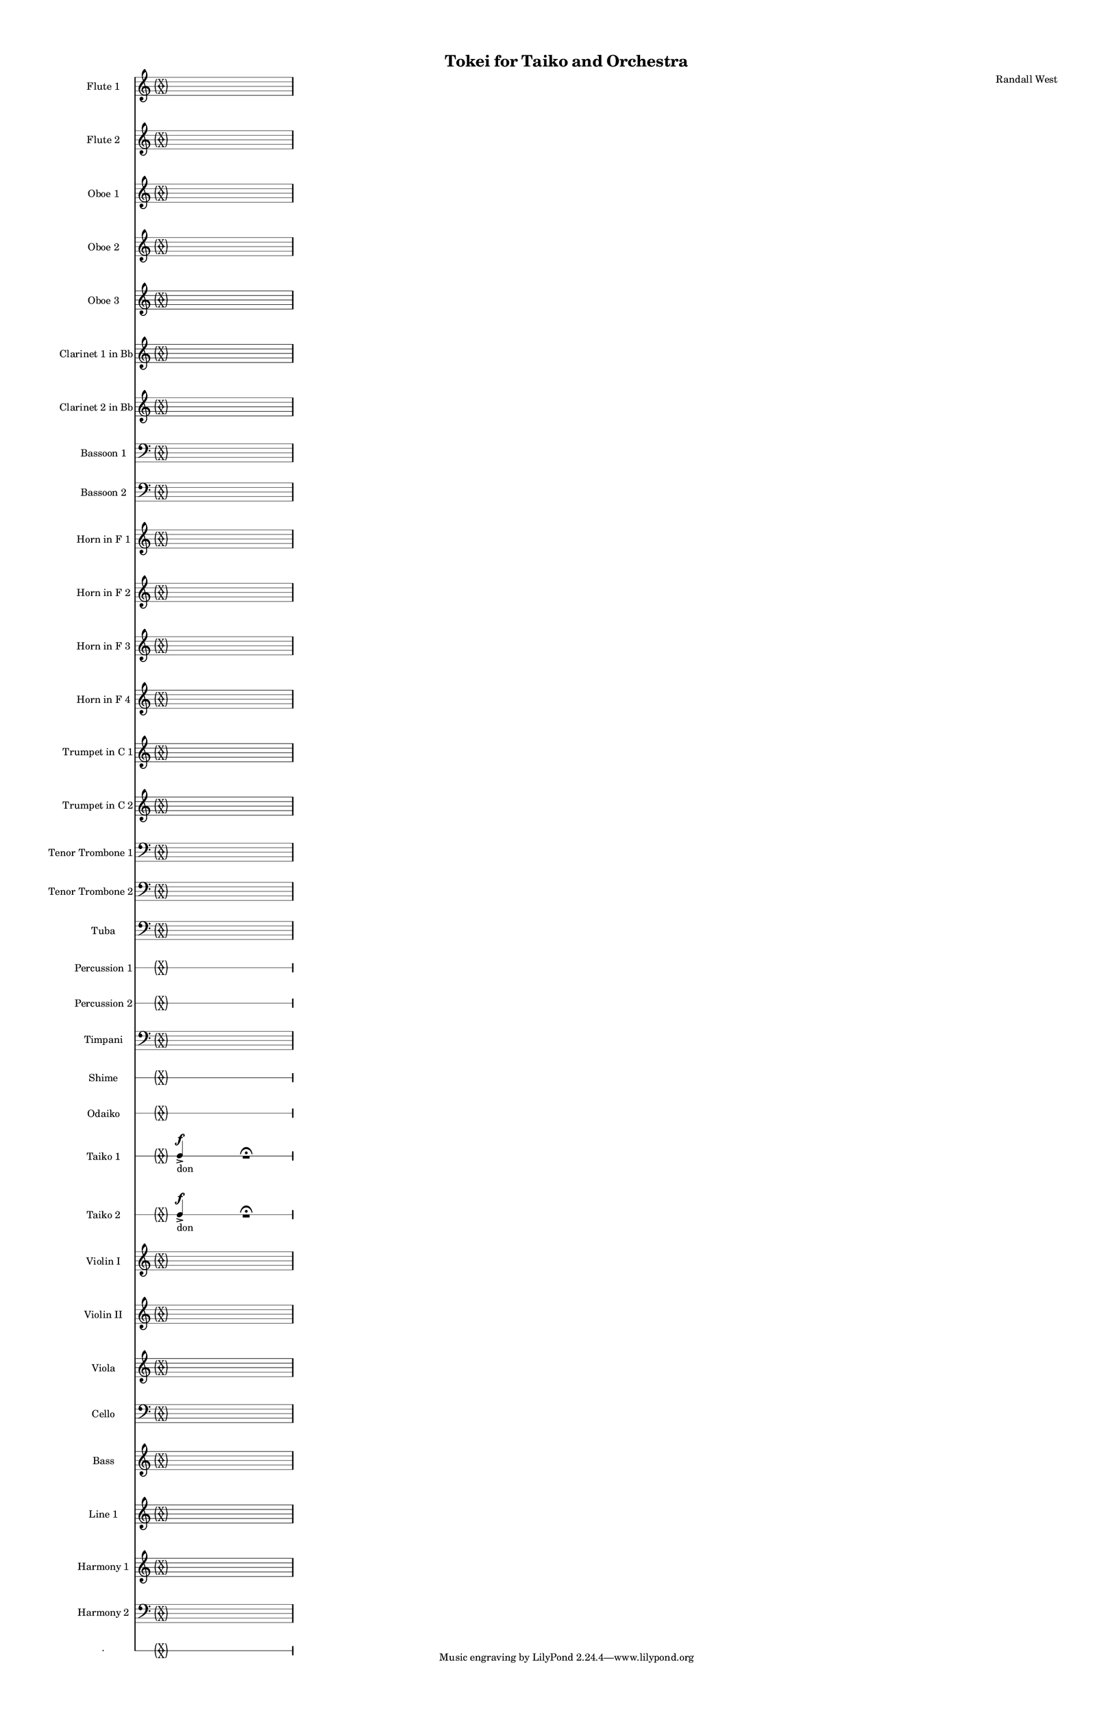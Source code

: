 % 2015-02-02 13:59

\version "2.18.2"
\language "english"

#(set-global-staff-size 13)

\header {
	composer = \markup { Randall West }
	title = \markup { Tokei for Taiko and Orchestra }
}

\layout {
	\context {
		\override VerticalAxisGroup #'remove-first = ##t
	}
}

\paper {
	bottom-margin = 0.5\in
	left-margin = 0.75\in
	paper-height = 17\in
	paper-width = 11\in
	right-margin = 0.5\in
	system-separator-markup = \slashSeparator
	system-system-spacing = #'((basic-distance . 0) (minimum-distance . 0) (padding . 20) (stretchability . 0))
	top-margin = 0.5\in
}

\score {
	\context Score = "wadokei-material" \with {
		\override StaffGrouper #'staff-staff-spacing = #'((basic-distance . 0) (minimum-distance . 0) (padding . 8) (stretchability . 0))
		\override StaffSymbol #'thickness = #0.5
		\override VerticalAxisGroup #'staff-staff-spacing = #'((basic-distance . 0) (minimum-distance . 0) (padding . 8) (stretchability . 0))
		markFormatter = #format-mark-box-numbers
	} <<
		\context Staff = "flute1" {
			\set Staff.instrumentName = \markup { Flute 1 }
			\set Staff.shortInstrumentName = \markup { Fl.1 }
			\once \override 
			                            Staff.TimeSignature #'stencil = #(lambda (grob)
			                            (parenthesize-stencil (grob-interpret-markup grob 
			                            (markup #:override '(baseline-skip . 0.5) #:column ("X" "X"))
			                            ) 0.1 0.4 0.4 0.1 ))
			\numericTimeSignature
			{
				\time 26/8
				s1 * 13/4
			}
		}
		\context Staff = "flute2" {
			\set Staff.instrumentName = \markup { Flute 2 }
			\set Staff.shortInstrumentName = \markup { Fl.2 }
			\once \override 
			                            Staff.TimeSignature #'stencil = #(lambda (grob)
			                            (parenthesize-stencil (grob-interpret-markup grob 
			                            (markup #:override '(baseline-skip . 0.5) #:column ("X" "X"))
			                            ) 0.1 0.4 0.4 0.1 ))
			\numericTimeSignature
			{
				\time 26/8
				s1 * 13/4
			}
		}
		\context Staff = "oboe1" {
			\set Staff.instrumentName = \markup { Oboe 1 }
			\set Staff.shortInstrumentName = \markup { Ob.1 }
			\once \override 
			                            Staff.TimeSignature #'stencil = #(lambda (grob)
			                            (parenthesize-stencil (grob-interpret-markup grob 
			                            (markup #:override '(baseline-skip . 0.5) #:column ("X" "X"))
			                            ) 0.1 0.4 0.4 0.1 ))
			\numericTimeSignature
			{
				\time 26/8
				s1 * 13/4
			}
		}
		\context Staff = "oboe2" {
			\set Staff.instrumentName = \markup { Oboe 2 }
			\set Staff.shortInstrumentName = \markup { Ob.2 }
			\once \override 
			                            Staff.TimeSignature #'stencil = #(lambda (grob)
			                            (parenthesize-stencil (grob-interpret-markup grob 
			                            (markup #:override '(baseline-skip . 0.5) #:column ("X" "X"))
			                            ) 0.1 0.4 0.4 0.1 ))
			\numericTimeSignature
			{
				\time 26/8
				s1 * 13/4
			}
		}
		\context Staff = "oboe3" {
			\set Staff.instrumentName = \markup { Oboe 3 }
			\set Staff.shortInstrumentName = \markup { Ob.3 }
			\once \override 
			                            Staff.TimeSignature #'stencil = #(lambda (grob)
			                            (parenthesize-stencil (grob-interpret-markup grob 
			                            (markup #:override '(baseline-skip . 0.5) #:column ("X" "X"))
			                            ) 0.1 0.4 0.4 0.1 ))
			\numericTimeSignature
			{
				\time 26/8
				s1 * 13/4
			}
		}
		\context Staff = "clarinet1" {
			\set Staff.instrumentName = \markup { Clarinet 1 in Bb }
			\set Staff.shortInstrumentName = \markup { Cl.1 }
			\once \override 
			                            Staff.TimeSignature #'stencil = #(lambda (grob)
			                            (parenthesize-stencil (grob-interpret-markup grob 
			                            (markup #:override '(baseline-skip . 0.5) #:column ("X" "X"))
			                            ) 0.1 0.4 0.4 0.1 ))
			\numericTimeSignature
			{
				\time 26/8
				s1 * 13/4
			}
		}
		\context Staff = "clarinet2" {
			\set Staff.instrumentName = \markup { Clarinet 2 in Bb }
			\set Staff.shortInstrumentName = \markup { Cl.2 }
			\once \override 
			                            Staff.TimeSignature #'stencil = #(lambda (grob)
			                            (parenthesize-stencil (grob-interpret-markup grob 
			                            (markup #:override '(baseline-skip . 0.5) #:column ("X" "X"))
			                            ) 0.1 0.4 0.4 0.1 ))
			\numericTimeSignature
			{
				\time 26/8
				s1 * 13/4
			}
		}
		\context Staff = "bassoon1" {
			\clef "bass"
			\set Staff.instrumentName = \markup { Bassoon 1 }
			\set Staff.shortInstrumentName = \markup { Bsn.1 }
			\once \override 
			                            Staff.TimeSignature #'stencil = #(lambda (grob)
			                            (parenthesize-stencil (grob-interpret-markup grob 
			                            (markup #:override '(baseline-skip . 0.5) #:column ("X" "X"))
			                            ) 0.1 0.4 0.4 0.1 ))
			\numericTimeSignature
			{
				\time 26/8
				s1 * 13/4
			}
		}
		\context Staff = "bassoon2" {
			\clef "bass"
			\set Staff.instrumentName = \markup { Bassoon 2 }
			\set Staff.shortInstrumentName = \markup { Bsn.2 }
			\once \override 
			                            Staff.TimeSignature #'stencil = #(lambda (grob)
			                            (parenthesize-stencil (grob-interpret-markup grob 
			                            (markup #:override '(baseline-skip . 0.5) #:column ("X" "X"))
			                            ) 0.1 0.4 0.4 0.1 ))
			\numericTimeSignature
			{
				\time 26/8
				s1 * 13/4
			}
		}
		\context Staff = "horn1" {
			\set Staff.instrumentName = \markup { Horn in F 1 }
			\set Staff.shortInstrumentName = \markup { Hn.1 }
			\once \override 
			                            Staff.TimeSignature #'stencil = #(lambda (grob)
			                            (parenthesize-stencil (grob-interpret-markup grob 
			                            (markup #:override '(baseline-skip . 0.5) #:column ("X" "X"))
			                            ) 0.1 0.4 0.4 0.1 ))
			\numericTimeSignature
			{
				\time 26/8
				s1 * 13/4
			}
		}
		\context Staff = "horn2" {
			\set Staff.instrumentName = \markup { Horn in F 2 }
			\set Staff.shortInstrumentName = \markup { Hn.2 }
			\once \override 
			                            Staff.TimeSignature #'stencil = #(lambda (grob)
			                            (parenthesize-stencil (grob-interpret-markup grob 
			                            (markup #:override '(baseline-skip . 0.5) #:column ("X" "X"))
			                            ) 0.1 0.4 0.4 0.1 ))
			\numericTimeSignature
			{
				\time 26/8
				s1 * 13/4
			}
		}
		\context Staff = "horn3" {
			\set Staff.instrumentName = \markup { Horn in F 3 }
			\set Staff.shortInstrumentName = \markup { Hn.3 }
			\once \override 
			                            Staff.TimeSignature #'stencil = #(lambda (grob)
			                            (parenthesize-stencil (grob-interpret-markup grob 
			                            (markup #:override '(baseline-skip . 0.5) #:column ("X" "X"))
			                            ) 0.1 0.4 0.4 0.1 ))
			\numericTimeSignature
			{
				\time 26/8
				s1 * 13/4
			}
		}
		\context Staff = "horn4" {
			\set Staff.instrumentName = \markup { Horn in F 4 }
			\set Staff.shortInstrumentName = \markup { Hn.4 }
			\once \override 
			                            Staff.TimeSignature #'stencil = #(lambda (grob)
			                            (parenthesize-stencil (grob-interpret-markup grob 
			                            (markup #:override '(baseline-skip . 0.5) #:column ("X" "X"))
			                            ) 0.1 0.4 0.4 0.1 ))
			\numericTimeSignature
			{
				\time 26/8
				s1 * 13/4
			}
		}
		\context Staff = "trumpet1" {
			\set Staff.instrumentName = \markup { Trumpet in C 1 }
			\set Staff.shortInstrumentName = \markup { Tpt.1 }
			\once \override 
			                            Staff.TimeSignature #'stencil = #(lambda (grob)
			                            (parenthesize-stencil (grob-interpret-markup grob 
			                            (markup #:override '(baseline-skip . 0.5) #:column ("X" "X"))
			                            ) 0.1 0.4 0.4 0.1 ))
			\numericTimeSignature
			{
				\time 26/8
				s1 * 13/4
			}
		}
		\context Staff = "trumpet2" {
			\set Staff.instrumentName = \markup { Trumpet in C 2 }
			\set Staff.shortInstrumentName = \markup { Tpt.2 }
			\once \override 
			                            Staff.TimeSignature #'stencil = #(lambda (grob)
			                            (parenthesize-stencil (grob-interpret-markup grob 
			                            (markup #:override '(baseline-skip . 0.5) #:column ("X" "X"))
			                            ) 0.1 0.4 0.4 0.1 ))
			\numericTimeSignature
			{
				\time 26/8
				s1 * 13/4
			}
		}
		\context Staff = "trombone1" {
			\clef "bass"
			\set Staff.instrumentName = \markup { Tenor Trombone 1 }
			\set Staff.shortInstrumentName = \markup { Tbn.1 }
			\once \override 
			                            Staff.TimeSignature #'stencil = #(lambda (grob)
			                            (parenthesize-stencil (grob-interpret-markup grob 
			                            (markup #:override '(baseline-skip . 0.5) #:column ("X" "X"))
			                            ) 0.1 0.4 0.4 0.1 ))
			\numericTimeSignature
			{
				\time 26/8
				s1 * 13/4
			}
		}
		\context Staff = "trombone2" {
			\clef "bass"
			\set Staff.instrumentName = \markup { Tenor Trombone 2 }
			\set Staff.shortInstrumentName = \markup { Tbn.2 }
			\once \override 
			                            Staff.TimeSignature #'stencil = #(lambda (grob)
			                            (parenthesize-stencil (grob-interpret-markup grob 
			                            (markup #:override '(baseline-skip . 0.5) #:column ("X" "X"))
			                            ) 0.1 0.4 0.4 0.1 ))
			\numericTimeSignature
			{
				\time 26/8
				s1 * 13/4
			}
		}
		\context Staff = "tuba" {
			\clef "bass"
			\set Staff.instrumentName = \markup { Tuba }
			\set Staff.shortInstrumentName = \markup { Tba }
			\once \override 
			                            Staff.TimeSignature #'stencil = #(lambda (grob)
			                            (parenthesize-stencil (grob-interpret-markup grob 
			                            (markup #:override '(baseline-skip . 0.5) #:column ("X" "X"))
			                            ) 0.1 0.4 0.4 0.1 ))
			\numericTimeSignature
			{
				\time 26/8
				s1 * 13/4
			}
		}
		\context RhythmicStaff = "perc1" {
			\set Staff.instrumentName = \markup { Percussion 1 }
			\set Staff.shortInstrumentName = \markup { Perc.1 }
			\once \override 
			                            Staff.TimeSignature #'stencil = #(lambda (grob)
			                            (parenthesize-stencil (grob-interpret-markup grob 
			                            (markup #:override '(baseline-skip . 0.5) #:column ("X" "X"))
			                            ) 0.1 0.4 0.4 0.1 ))
			\numericTimeSignature
			{
				\time 26/8
				s1 * 13/4
			}
		}
		\context RhythmicStaff = "perc2" {
			\set Staff.instrumentName = \markup { Percussion 2 }
			\set Staff.shortInstrumentName = \markup { Perc.2 }
			\once \override 
			                            Staff.TimeSignature #'stencil = #(lambda (grob)
			                            (parenthesize-stencil (grob-interpret-markup grob 
			                            (markup #:override '(baseline-skip . 0.5) #:column ("X" "X"))
			                            ) 0.1 0.4 0.4 0.1 ))
			\numericTimeSignature
			{
				\time 26/8
				s1 * 13/4
			}
		}
		\context Staff = "timpani" {
			\clef "bass"
			\set Staff.instrumentName = \markup { Timpani }
			\set Staff.shortInstrumentName = \markup { Timp }
			\once \override 
			                            Staff.TimeSignature #'stencil = #(lambda (grob)
			                            (parenthesize-stencil (grob-interpret-markup grob 
			                            (markup #:override '(baseline-skip . 0.5) #:column ("X" "X"))
			                            ) 0.1 0.4 0.4 0.1 ))
			\numericTimeSignature
			{
				\time 26/8
				s1 * 13/4
			}
		}
		\context RhythmicStaff = "shime" {
			\set Staff.instrumentName = \markup { Shime }
			\set Staff.shortInstrumentName = \markup { Sh. }
			\once \override 
			                            Staff.TimeSignature #'stencil = #(lambda (grob)
			                            (parenthesize-stencil (grob-interpret-markup grob 
			                            (markup #:override '(baseline-skip . 0.5) #:column ("X" "X"))
			                            ) 0.1 0.4 0.4 0.1 ))
			\numericTimeSignature
			{
				\time 26/8
				s1 * 13/4
			}
		}
		\context RhythmicStaff = "odaiko" {
			\set Staff.instrumentName = \markup { Odaiko }
			\set Staff.shortInstrumentName = \markup { O.d. }
			\once \override 
			                            Staff.TimeSignature #'stencil = #(lambda (grob)
			                            (parenthesize-stencil (grob-interpret-markup grob 
			                            (markup #:override '(baseline-skip . 0.5) #:column ("X" "X"))
			                            ) 0.1 0.4 0.4 0.1 ))
			\numericTimeSignature
			\textLengthOn
			\dynamicUp
			{
				\time 26/8
				s1 * 13/4
			}
		}
		\context RhythmicStaff = "taiko1" {
			\set Staff.instrumentName = \markup { Taiko 1 }
			\set Staff.shortInstrumentName = \markup { T.1 }
			\once \override 
			                            Staff.TimeSignature #'stencil = #(lambda (grob)
			                            (parenthesize-stencil (grob-interpret-markup grob 
			                            (markup #:override '(baseline-skip . 0.5) #:column ("X" "X"))
			                            ) 0.1 0.4 0.4 0.1 ))
			\numericTimeSignature
			\textLengthOn
			\dynamicUp
			{
				\time 26/8
				{
					c4 -\accent \f _ \markup { don }
					s1
					r1 -\fermata
					s1
				}
			}
		}
		\context RhythmicStaff = "taiko2" {
			\set Staff.instrumentName = \markup { Taiko 2 }
			\set Staff.shortInstrumentName = \markup { T.2. }
			\once \override 
			                            Staff.TimeSignature #'stencil = #(lambda (grob)
			                            (parenthesize-stencil (grob-interpret-markup grob 
			                            (markup #:override '(baseline-skip . 0.5) #:column ("X" "X"))
			                            ) 0.1 0.4 0.4 0.1 ))
			\numericTimeSignature
			\textLengthOn
			\dynamicUp
			{
				\time 26/8
				{
					c4 -\accent \f _ \markup { don }
					s1
					r1 -\fermata
					s1
				}
			}
		}
		\context Staff = "violinI" {
			\set Staff.instrumentName = \markup { Violin I }
			\set Staff.shortInstrumentName = \markup { Vln.I }
			\once \override 
			                            Staff.TimeSignature #'stencil = #(lambda (grob)
			                            (parenthesize-stencil (grob-interpret-markup grob 
			                            (markup #:override '(baseline-skip . 0.5) #:column ("X" "X"))
			                            ) 0.1 0.4 0.4 0.1 ))
			\numericTimeSignature
			{
				\time 26/8
				s1 * 13/4
			}
		}
		\context Staff = "violinII" {
			\set Staff.instrumentName = \markup { Violin II }
			\set Staff.shortInstrumentName = \markup { Vln.II }
			\once \override 
			                            Staff.TimeSignature #'stencil = #(lambda (grob)
			                            (parenthesize-stencil (grob-interpret-markup grob 
			                            (markup #:override '(baseline-skip . 0.5) #:column ("X" "X"))
			                            ) 0.1 0.4 0.4 0.1 ))
			\numericTimeSignature
			{
				\time 26/8
				s1 * 13/4
			}
		}
		\context Staff = "viola" {
			\set Staff.instrumentName = \markup { Viola }
			\set Staff.shortInstrumentName = \markup { Vla }
			\once \override 
			                            Staff.TimeSignature #'stencil = #(lambda (grob)
			                            (parenthesize-stencil (grob-interpret-markup grob 
			                            (markup #:override '(baseline-skip . 0.5) #:column ("X" "X"))
			                            ) 0.1 0.4 0.4 0.1 ))
			\numericTimeSignature
			{
				\time 26/8
				s1 * 13/4
			}
		}
		\context Staff = "cello" {
			\clef "bass"
			\set Staff.instrumentName = \markup { Cello }
			\set Staff.shortInstrumentName = \markup { Vc. }
			\once \override 
			                            Staff.TimeSignature #'stencil = #(lambda (grob)
			                            (parenthesize-stencil (grob-interpret-markup grob 
			                            (markup #:override '(baseline-skip . 0.5) #:column ("X" "X"))
			                            ) 0.1 0.4 0.4 0.1 ))
			\numericTimeSignature
			{
				\time 26/8
				s1 * 13/4
			}
		}
		\context Staff = "bass" {
			\set Staff.instrumentName = \markup { Bass }
			\set Staff.shortInstrumentName = \markup { Cb. }
			\once \override 
			                            Staff.TimeSignature #'stencil = #(lambda (grob)
			                            (parenthesize-stencil (grob-interpret-markup grob 
			                            (markup #:override '(baseline-skip . 0.5) #:column ("X" "X"))
			                            ) 0.1 0.4 0.4 0.1 ))
			\numericTimeSignature
			{
				\time 26/8
				s1 * 13/4
			}
		}
		\context Staff = "line_1" {
			\set Staff.instrumentName = \markup { Line 1 }
			\set Staff.shortInstrumentName = \markup { Ln.1 }
			\once \override 
			                            Staff.TimeSignature #'stencil = #(lambda (grob)
			                            (parenthesize-stencil (grob-interpret-markup grob 
			                            (markup #:override '(baseline-skip . 0.5) #:column ("X" "X"))
			                            ) 0.1 0.4 0.4 0.1 ))
			\numericTimeSignature
			{
				\time 26/8
				s1 * 13/4
			}
		}
		\context Staff = "harmony_1" {
			\set Staff.instrumentName = \markup { Harmony 1 }
			\set Staff.shortInstrumentName = \markup { Har.1 }
			\once \override 
			                            Staff.TimeSignature #'stencil = #(lambda (grob)
			                            (parenthesize-stencil (grob-interpret-markup grob 
			                            (markup #:override '(baseline-skip . 0.5) #:column ("X" "X"))
			                            ) 0.1 0.4 0.4 0.1 ))
			\numericTimeSignature
			{
				\time 26/8
				s1 * 13/4
			}
		}
		\context Staff = "harmony_2" {
			\clef "bass"
			\set Staff.instrumentName = \markup { Harmony 2 }
			\set Staff.shortInstrumentName = \markup { Har.2 }
			\once \override 
			                            Staff.TimeSignature #'stencil = #(lambda (grob)
			                            (parenthesize-stencil (grob-interpret-markup grob 
			                            (markup #:override '(baseline-skip . 0.5) #:column ("X" "X"))
			                            ) 0.1 0.4 0.4 0.1 ))
			\numericTimeSignature
			{
				\time 26/8
				s1 * 13/4
			}
		}
		\context RhythmicStaff = "dummy" {
			\set Staff.instrumentName = \markup { . }
			\set Staff.shortInstrumentName = \markup { . }
			\once \override 
			                            Staff.TimeSignature #'stencil = #(lambda (grob)
			                            (parenthesize-stencil (grob-interpret-markup grob 
			                            (markup #:override '(baseline-skip . 0.5) #:column ("X" "X"))
			                            ) 0.1 0.4 0.4 0.1 ))
			\numericTimeSignature
			{
				\time 26/8
				s1 * 13/4
			}
		}
	>>
}